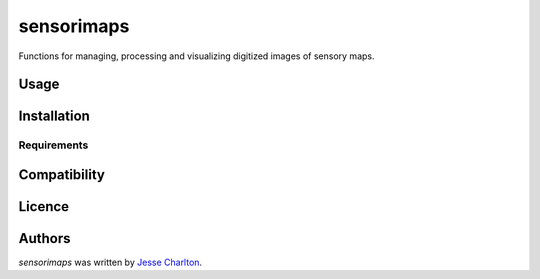 sensorimaps
===========

.. image:: https://img.shields.io/pypi/v/sensorimaps.svg
    :target: https://pypi.python.org/pypi/sensorimaps
    :alt: Latest PyPI version



Functions for managing, processing and visualizing digitized images of sensory maps.

Usage
-----

Installation
------------

Requirements
^^^^^^^^^^^^

Compatibility
-------------

Licence
-------

Authors
-------

`sensorimaps` was written by `Jesse Charlton <57236497+jchar32@users.noreply.github.com>`_.
